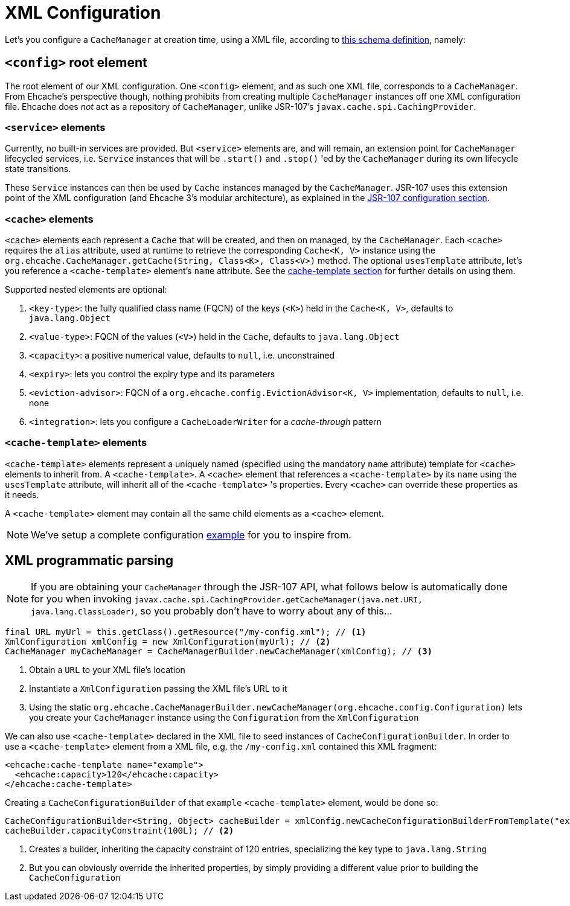 = XML Configuration

Let's you configure a `CacheManager` at creation time, using a XML file, according to
link:src/common/schema/ehcache-core.xsd[this schema definition], namely:

== `<config>` root element

The root element of our XML configuration. One `<config>` element, and as such one XML file, corresponds to
a `CacheManager`. From Ehcache's perspective though, nothing prohibits from creating multiple `CacheManager` instances
off one XML configuration file. Ehcache does _not_ act as a repository of `CacheManager`, unlike JSR-107's
`javax.cache.spi.CachingProvider`.

=== `<service>` elements

Currently, no built-in services are provided. But `<service>` elements are, and will remain, an extension point for
`CacheManager` lifecycled services, i.e. `Service` instances that will be `.start()` and `.stop()` 'ed by the
`CacheManager` during its own lifecycle state transitions.

These `Service` instances can then be used by `Cache` instances managed by the `CacheManager`. JSR-107 uses this
extension point of the XML configuration (and Ehcache 3's modular architecture), as explained in the
link:../107/README.adoc#_supplement_jsr_107_s_configurations[JSR-107 configuration section].

=== `<cache>` elements

`<cache>` elements each represent a `Cache` that will be created, and then on managed, by the `CacheManager`.
Each `<cache>` requires the `alias` attribute, used at runtime to retrieve the corresponding `Cache<K, V>` instance using
the `org.ehcache.CacheManager.getCache(String, Class<K>, Class<V>)` method. The optional `usesTemplate` attribute, let's you reference
a `<cache-template>` element's `name` attribute. See the <<__code_cache_template_code_elements,cache-template section>>
for further details on using them.

Supported nested elements are optional:

 . `<key-type>`: the fully qualified class name (FQCN) of the keys (`<K>`) held in the `Cache<K, V>`, defaults to `java.lang.Object`
 . `<value-type>`: FQCN of the values (`<V>`) held in the `Cache`, defaults to `java.lang.Object`
 . `<capacity>`: a positive numerical value, defaults to `null`, i.e. unconstrained
 . `<expiry>`: lets you control the expiry type and its parameters
 . `<eviction-advisor>`: FQCN of a `org.ehcache.config.EvictionAdvisor<K, V>` implementation, defaults to `null`, i.e. none
 . `<integration>`: lets you configure a `CacheLoaderWriter` for a _cache-through_ pattern

=== `<cache-template>` elements

`<cache-template>` elements represent a uniquely named (specified using the mandatory `name` attribute) template for
`<cache>` elements to inherit from. A `<cache-template>`. A `<cache>` element that references a `<cache-template>` by
its `name` using the `usesTemplate` attribute, will inherit all of the `<cache-template>` 's properties. Every `<cache>`
can override these properties as it needs.

A `<cache-template>` element may contain all the same child elements as a `<cache>` element.

NOTE: We've setup a complete configuration link:../107/src/test/resources/ehcache-example.xml[example] for you to inspire from.

== XML programmatic parsing

NOTE: If you are obtaining your `CacheManager` through the JSR-107 API, what follows below is automatically done for you
      when invoking `javax.cache.spi.CachingProvider.getCacheManager(java.net.URI, java.lang.ClassLoader)`, so you
      probably don't have to worry about any of this...

[source,java]
----
final URL myUrl = this.getClass().getResource("/my-config.xml"); // <1>
XmlConfiguration xmlConfig = new XmlConfiguration(myUrl); // <2>
CacheManager myCacheManager = CacheManagerBuilder.newCacheManager(xmlConfig); // <3>
----
<1> Obtain a `URL` to your XML file's location
<2> Instantiate a `XmlConfiguration` passing the XML file's URL to it
<3> Using the static `org.ehcache.CacheManagerBuilder.newCacheManager(org.ehcache.config.Configuration)` lets you
    create your `CacheManager` instance using the `Configuration` from the `XmlConfiguration`

We can also use `<cache-template>` declared in the XML file to seed instances of `CacheConfigurationBuilder`. In order
to use a `<cache-template>` element from a XML file, e.g. the `/my-config.xml` contained this XML fragment:

[source,xml]
----
<ehcache:cache-template name="example">
  <ehcache:capacity>120</ehcache:capacity>
</ehcache:cache-template>
----

Creating a `CacheConfigurationBuilder` of that `example` `<cache-template>` element, would be done so:


[source,java]
----
CacheConfigurationBuilder<String, Object> cacheBuilder = xmlConfig.newCacheConfigurationBuilderFromTemplate("example", String.class, Object.class); // <1>
cacheBuilder.capacityConstraint(100L); // <2>
----
<1> Creates a builder, inheriting the capacity constraint of 120 entries, specializing the key type to `java.lang.String`
<2> But you can obviously override the inherited properties, by simply providing a different value prior to building the `CacheConfiguration`

